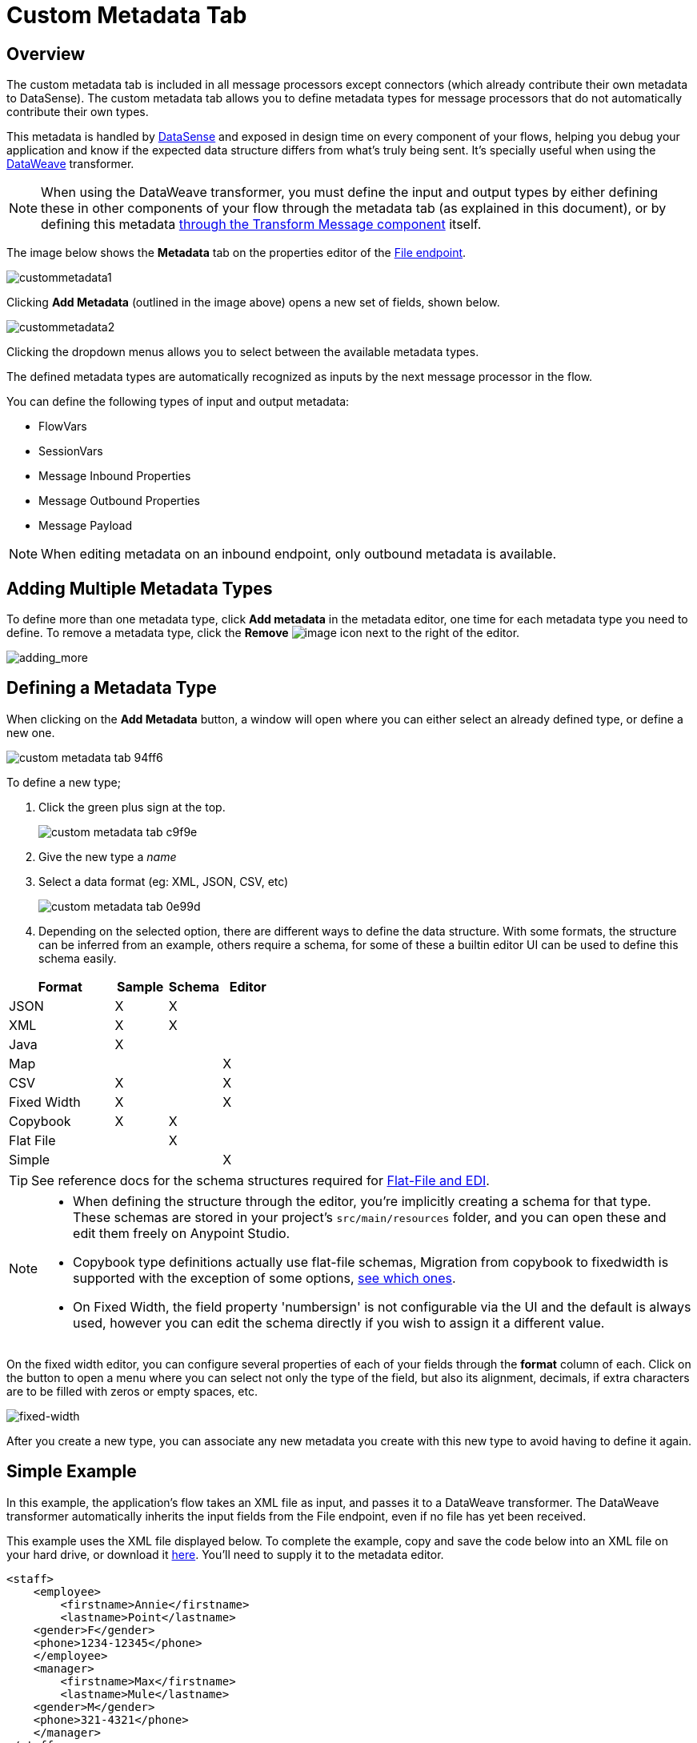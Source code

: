 = Custom Metadata Tab
:keywords: anypoint, studio, metadata, meta data, data format, data structure, dataweave, payload contents

== Overview


The custom metadata tab is included in all message processors except connectors (which already contribute their own metadata to DataSense). The custom metadata tab allows you to define metadata types for message processors that do not automatically contribute their own types.

This metadata is handled by link:/mule-user-guide/v/3.8/datasense[DataSense] and exposed in design time on every component of your flows, helping you debug your application and know if the expected data structure differs from what's truly being sent. It's specially useful when using the link:/mule-user-guide/v/3.8/dataweave[DataWeave] transformer.

[NOTE]
====
When using the DataWeave transformer, you must define the input and output types by either defining these in other components of your flow through the metadata tab (as explained in this document), or by defining this metadata link:/mule-user-guide/v/3.8/using-dataweave-in-studio#defining-input-and-output-structure[through the Transform Message component] itself.
====



The image below shows the *Metadata* tab on the properties editor of the link:/mule-user-guide/v/3.8/file-endpoint-reference[File endpoint].

image:custommetadata1.png[custommetadata1]

Clicking *Add Metadata* (outlined in the image above) opens a new set of fields, shown below.

image:custommetadata2.png[custommetadata2]

Clicking the dropdown menus allows you to select between the available metadata types.

The defined metadata types are automatically recognized as inputs by the next message processor in the flow.

You can define the following types of input and output metadata:

* FlowVars
* SessionVars
* Message Inbound Properties
* Message Outbound Properties
* Message Payload

NOTE: When editing metadata on an inbound endpoint, only outbound metadata is available.


== Adding Multiple Metadata Types

To define more than one metadata type, click *Add metadata* in the metadata editor, one time for each metadata type you need to define. To remove a metadata type, click the *Remove* image:rem_icon.png[image] icon next to the right of the editor.

image:adding_more.png[adding_more]

== Defining a Metadata Type

When clicking on the *Add Metadata* button, a window will open where you can either select an already defined type, or define a new one.

image::custom-metadata-tab-94ff6.png[]

To define a new type;

. Click the green plus sign at the top.
+
image::custom-metadata-tab-c9f9e.png[]

. Give the new type a _name_
. Select a data format (eg: XML, JSON, CSV, etc)

+
image::custom-metadata-tab-0e99d.png[]

. Depending on the selected option, there are different ways to define the data structure. With some formats, the structure can be inferred from an example, others require a schema, for some of these a builtin editor UI can be used to define this schema easily.


[cols="40a,20a,20a,20a",options="header"]
|===
|Format |Sample | Schema | Editor
|JSON |X |X |
|XML |X |X |
|Java |X | |
|Map | | |X
|CSV |X | |X
|Fixed Width |X | |X
|Copybook |X |X |
|Flat File | |X |
|Simple | | |X
|===

[TIP]
See reference docs for the schema structures required for link:/mule-user-guide/v/3.8/dataweave-flat-file-schemas[Flat-File and EDI].

[NOTE]
====
* When defining the structure through the editor, you're implicitly creating a schema for that type. These schemas are stored in your project's `src/main/resources` folder, and you can open these and edit them freely on Anypoint Studio.

* Copybook type definitions actually use flat-file schemas, Migration from copybook to fixedwidth is supported with the exception of some options, link:/mule-user-guide/v/3.8/dataweave-flat-file-schemas[see which ones].

* On Fixed Width, the field property 'numbersign' is not configurable via the UI and the default is always used, however you can edit the schema directly if you wish to assign it a different value.
====


On the fixed width editor, you can configure several properties of each of your fields through the *format* column of each. Click on the button to open a menu where you can select not only the type of the field, but also its alignment, decimals, if extra characters are to be filled with zeros or empty spaces, etc.


image:dw-flatfile-format.png[fixed-width]

After you create a new type, you can associate any new metadata you create with this new type to avoid having to define it again.

== Simple Example

In this example, the application's flow takes an XML file as input, and passes it to a DataWeave transformer. The DataWeave transformer automatically inherits the input fields from the File endpoint, even if no file has yet been received.

This example uses the XML file displayed below. To complete the example, copy and save the code below into an XML file on your hard drive, or download it link:_attachments/datasense-xml-sample.xml[here]. You'll need to supply it to the metadata editor.

[source,xml,linenums]
----
<staff>
    <employee>
        <firstname>Annie</firstname>
        <lastname>Point</lastname>
    <gender>F</gender>
    <phone>1234-12345</phone>
    </employee>
    <manager>
        <firstname>Max</firstname>
        <lastname>Mule</lastname>
    <gender>M</gender>
    <phone>321-4321</phone>
    </manager>
</staff>
----

. Create a new Mule project
. Place a File endpoint as the inbound endpoint in the flow, configure it so that its 'path' points to a folder in your hard drive
. Click the *Metadata* tab, then click the *Add Metadata* button. Studio displays the metadata editor, shown below.

image::custom-metadata-tab-0e99d.png[]

The field *Output: Payload* is automatically selected from the drop-down menu. Click the edit icon image:edit_icon.png[image] to edit the field. Studio displays the *Define Type* window, shown below.

image:define_type_window.png[define_type_window]

. Click the green plus sign at the top.
+
image::custom-metadata-tab-c9f9e.png[]

. Give the new type a _name_ . In this case, we use `myXML`.
. Click the dropdown menu next to *Type* and select a data format: XML
. Click the drop-down menu that displays *Schema,* then select *Example*.

+
image::custom-metadata-tab-1fb01.png[]

. Click the ellipsis (*...*) button to use the filesystem browser to navigate to, then select the example XML file (provided above).
. Once you have selected the file, click *Select*.

. Now, place a link:/mule-user-guide/3.8/dataweave[DataWeave transformer] in the flow after the File inbound endpoint. The input metadata fields for the DataWeave transformer are automatically defined, as shown below.

image::custom-metadata-tab-bf539.png[]

Message processors after the File endpoint inherit the defined metadata. In this example, as you added a metadata definition to the File endpoint's output, this metadata type is expected as an input by the DataWeaver transformer. After you define a transformation for this component to carry out, any other message processors that you place after it in the flow will expect the resulting structure from applying the transformation onto the metadata you defined in the endpoint.

== See Also

* link:http://training.mulesoft.com[MuleSoft Training]
* link:https://www.mulesoft.com/webinars[MuleSoft Webinars]
* link:http://blogs.mulesoft.com[MuleSoft Blogs]
* link:http://forums.mulesoft.com[MuleSoft Forums]
